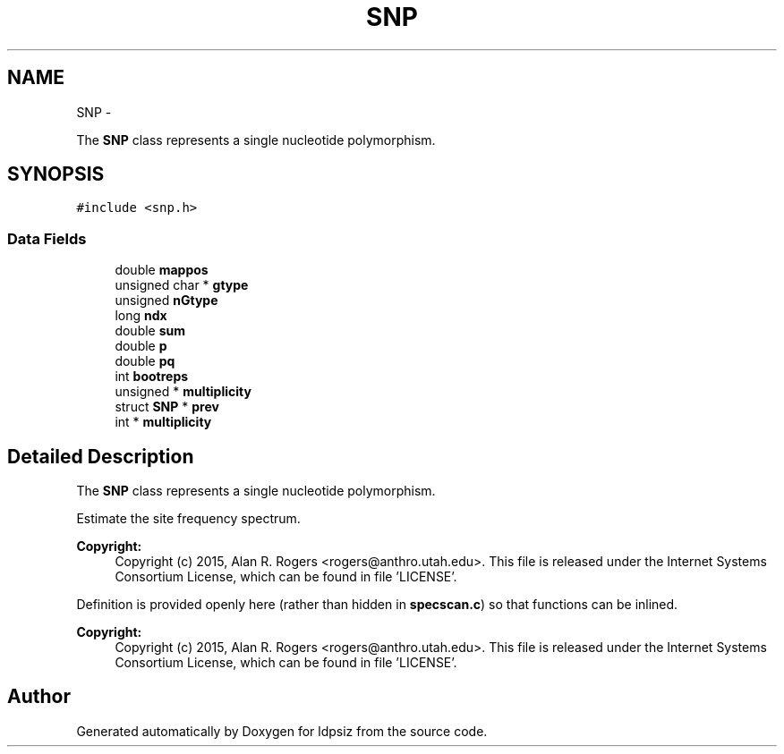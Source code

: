 .TH "SNP" 3 "Sat Jun 6 2015" "Version 0.1" "ldpsiz" \" -*- nroff -*-
.ad l
.nh
.SH NAME
SNP \- 
.PP
The \fBSNP\fP class represents a single nucleotide polymorphism\&.  

.SH SYNOPSIS
.br
.PP
.PP
\fC#include <snp\&.h>\fP
.SS "Data Fields"

.in +1c
.ti -1c
.RI "double \fBmappos\fP"
.br
.ti -1c
.RI "unsigned char * \fBgtype\fP"
.br
.ti -1c
.RI "unsigned \fBnGtype\fP"
.br
.ti -1c
.RI "long \fBndx\fP"
.br
.ti -1c
.RI "double \fBsum\fP"
.br
.ti -1c
.RI "double \fBp\fP"
.br
.ti -1c
.RI "double \fBpq\fP"
.br
.ti -1c
.RI "int \fBbootreps\fP"
.br
.ti -1c
.RI "unsigned * \fBmultiplicity\fP"
.br
.ti -1c
.RI "struct \fBSNP\fP * \fBprev\fP"
.br
.ti -1c
.RI "int * \fBmultiplicity\fP"
.br
.in -1c
.SH "Detailed Description"
.PP 
The \fBSNP\fP class represents a single nucleotide polymorphism\&. 

Estimate the site frequency spectrum\&.
.PP
\fBCopyright:\fP
.RS 4
Copyright (c) 2015, Alan R\&. Rogers <rogers@anthro.utah.edu>\&. This file is released under the Internet Systems Consortium License, which can be found in file 'LICENSE'\&.
.RE
.PP
Definition is provided openly here (rather than hidden in \fBspecscan\&.c\fP) so that functions can be inlined\&.
.PP
\fBCopyright:\fP
.RS 4
Copyright (c) 2015, Alan R\&. Rogers <rogers@anthro.utah.edu>\&. This file is released under the Internet Systems Consortium License, which can be found in file 'LICENSE'\&. 
.RE
.PP


.SH "Author"
.PP 
Generated automatically by Doxygen for ldpsiz from the source code\&.
